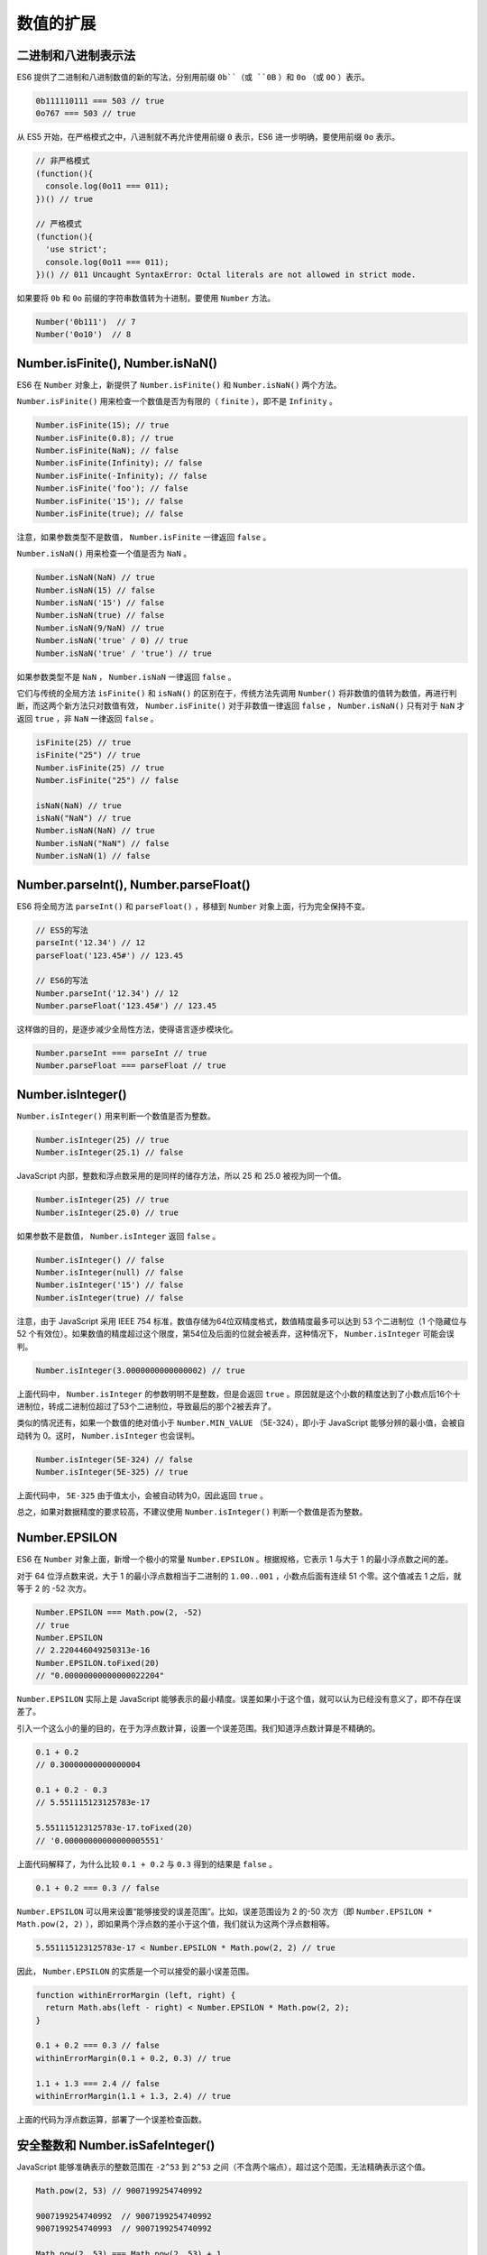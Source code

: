 **********
数值的扩展
**********

二进制和八进制表示法
=====================
ES6 提供了二进制和八进制数值的新的写法，分别用前缀 ``0b``（或 ``0B`` ）和 ``0o`` （或 ``0O`` ）表示。

.. code-block:: js

    0b111110111 === 503 // true
    0o767 === 503 // true

从 ES5 开始，在严格模式之中，八进制就不再允许使用前缀 ``0`` 表示，ES6 进一步明确，要使用前缀 ``0o`` 表示。

.. code-block:: js

    // 非严格模式
    (function(){
      console.log(0o11 === 011);
    })() // true

    // 严格模式
    (function(){
      'use strict';
      console.log(0o11 === 011);
    })() // 011 Uncaught SyntaxError: Octal literals are not allowed in strict mode.

如果要将 ``0b`` 和 ``0o`` 前缀的字符串数值转为十进制，要使用 ``Number`` 方法。

.. code-block:: js

    Number('0b111')  // 7
    Number('0o10')  // 8

Number.isFinite(), Number.isNaN()
=================================
ES6 在 ``Number`` 对象上，新提供了 ``Number.isFinite()`` 和 ``Number.isNaN()`` 两个方法。

``Number.isFinite()`` 用来检查一个数值是否为有限的（ ``finite`` ），即不是 ``Infinity`` 。

.. code-block:: js

    Number.isFinite(15); // true
    Number.isFinite(0.8); // true
    Number.isFinite(NaN); // false
    Number.isFinite(Infinity); // false
    Number.isFinite(-Infinity); // false
    Number.isFinite('foo'); // false
    Number.isFinite('15'); // false
    Number.isFinite(true); // false

注意，如果参数类型不是数值， ``Number.isFinite`` 一律返回 ``false`` 。

``Number.isNaN()`` 用来检查一个值是否为 ``NaN`` 。

.. code-block:: js

    Number.isNaN(NaN) // true
    Number.isNaN(15) // false
    Number.isNaN('15') // false
    Number.isNaN(true) // false
    Number.isNaN(9/NaN) // true
    Number.isNaN('true' / 0) // true
    Number.isNaN('true' / 'true') // true

如果参数类型不是 ``NaN`` ， ``Number.isNaN`` 一律返回 ``false`` 。

它们与传统的全局方法 ``isFinite()`` 和 ``isNaN()`` 的区别在于，传统方法先调用 ``Number()`` 将非数值的值转为数值，再进行判断，而这两个新方法只对数值有效， ``Number.isFinite()`` 对于非数值一律返回 ``false`` ，  ``Number.isNaN()`` 只有对于 ``NaN`` 才返回 ``true`` ，非 ``NaN`` 一律返回 ``false`` 。

.. code-block:: js

    isFinite(25) // true
    isFinite("25") // true
    Number.isFinite(25) // true
    Number.isFinite("25") // false

    isNaN(NaN) // true
    isNaN("NaN") // true
    Number.isNaN(NaN) // true
    Number.isNaN("NaN") // false
    Number.isNaN(1) // false

Number.parseInt(), Number.parseFloat()
======================================
ES6 将全局方法 ``parseInt()`` 和 ``parseFloat()`` ，移植到 ``Number`` 对象上面，行为完全保持不变。

.. code-block:: js

    // ES5的写法
    parseInt('12.34') // 12
    parseFloat('123.45#') // 123.45

    // ES6的写法
    Number.parseInt('12.34') // 12
    Number.parseFloat('123.45#') // 123.45

这样做的目的，是逐步减少全局性方法，使得语言逐步模块化。

.. code-block:: js

    Number.parseInt === parseInt // true
    Number.parseFloat === parseFloat // true

Number.isInteger()
==================
``Number.isInteger()`` 用来判断一个数值是否为整数。

.. code-block:: js

    Number.isInteger(25) // true
    Number.isInteger(25.1) // false

JavaScript 内部，整数和浮点数采用的是同样的储存方法，所以 25 和 25.0 被视为同一个值。

.. code-block:: js

    Number.isInteger(25) // true
    Number.isInteger(25.0) // true

如果参数不是数值， ``Number.isInteger`` 返回 ``false`` 。

.. code-block:: js

    Number.isInteger() // false
    Number.isInteger(null) // false
    Number.isInteger('15') // false
    Number.isInteger(true) // false

注意，由于 JavaScript 采用 IEEE 754 标准，数值存储为64位双精度格式，数值精度最多可以达到 53 个二进制位（1 个隐藏位与 52 个有效位）。如果数值的精度超过这个限度，第54位及后面的位就会被丢弃，这种情况下， ``Number.isInteger`` 可能会误判。

.. code-block:: js

    Number.isInteger(3.0000000000000002) // true

上面代码中， ``Number.isInteger`` 的参数明明不是整数，但是会返回 ``true`` 。原因就是这个小数的精度达到了小数点后16个十进制位，转成二进制位超过了53个二进制位，导致最后的那个2被丢弃了。

类似的情况还有，如果一个数值的绝对值小于 ``Number.MIN_VALUE`` （5E-324），即小于 JavaScript 能够分辨的最小值，会被自动转为 0。这时， ``Number.isInteger`` 也会误判。

.. code-block:: js

    Number.isInteger(5E-324) // false
    Number.isInteger(5E-325) // true

上面代码中， ``5E-325`` 由于值太小，会被自动转为0，因此返回 ``true`` 。

总之，如果对数据精度的要求较高，不建议使用 ``Number.isInteger()`` 判断一个数值是否为整数。

Number.EPSILON
==============
ES6 在 ``Number`` 对象上面，新增一个极小的常量 ``Number.EPSILON`` 。根据规格，它表示 1 与大于 1 的最小浮点数之间的差。

对于 64 位浮点数来说，大于 1 的最小浮点数相当于二进制的 ``1.00..001`` ，小数点后面有连续 51 个零。这个值减去 1 之后，就等于 2 的 -52 次方。

.. code-block:: js

    Number.EPSILON === Math.pow(2, -52)
    // true
    Number.EPSILON
    // 2.220446049250313e-16
    Number.EPSILON.toFixed(20)
    // "0.00000000000000022204"

``Number.EPSILON`` 实际上是 JavaScript 能够表示的最小精度。误差如果小于这个值，就可以认为已经没有意义了，即不存在误差了。

引入一个这么小的量的目的，在于为浮点数计算，设置一个误差范围。我们知道浮点数计算是不精确的。

.. code-block:: js

    0.1 + 0.2
    // 0.30000000000000004

    0.1 + 0.2 - 0.3
    // 5.551115123125783e-17

    5.551115123125783e-17.toFixed(20)
    // '0.00000000000000005551'

上面代码解释了，为什么比较 ``0.1 + 0.2`` 与 ``0.3`` 得到的结果是 ``false`` 。

.. code-block:: js

    0.1 + 0.2 === 0.3 // false

``Number.EPSILON`` 可以用来设置“能够接受的误差范围”。比如，误差范围设为 2 的-50 次方（即 ``Number.EPSILON * Math.pow(2, 2)`` ），即如果两个浮点数的差小于这个值，我们就认为这两个浮点数相等。

.. code-block:: js

    5.551115123125783e-17 < Number.EPSILON * Math.pow(2, 2) // true

因此， ``Number.EPSILON`` 的实质是一个可以接受的最小误差范围。

.. code-block:: js

    function withinErrorMargin (left, right) {
      return Math.abs(left - right) < Number.EPSILON * Math.pow(2, 2);
    }

    0.1 + 0.2 === 0.3 // false
    withinErrorMargin(0.1 + 0.2, 0.3) // true

    1.1 + 1.3 === 2.4 // false
    withinErrorMargin(1.1 + 1.3, 2.4) // true

上面的代码为浮点数运算，部署了一个误差检查函数。

安全整数和 Number.isSafeInteger()
=================================
JavaScript 能够准确表示的整数范围在 ``-2^53`` 到 ``2^53`` 之间（不含两个端点），超过这个范围，无法精确表示这个值。

.. code-block:: js

    Math.pow(2, 53) // 9007199254740992

    9007199254740992  // 9007199254740992
    9007199254740993  // 9007199254740992

    Math.pow(2, 53) === Math.pow(2, 53) + 1
    // true

上面代码中，超出 2 的 53 次方之后，一个数就不精确了。

ES6 引入了 ``Number.MAX_SAFE_INTEGER`` 和 ``Number.MIN_SAFE_INTEGER`` 这两个常量，用来表示这个范围的上下限。

.. code-block:: js

    Number.MAX_SAFE_INTEGER === Math.pow(2, 53) - 1
    // true
    Number.MAX_SAFE_INTEGER === 9007199254740991
    // true

    Number.MIN_SAFE_INTEGER === -Number.MAX_SAFE_INTEGER
    // true
    Number.MIN_SAFE_INTEGER === -9007199254740991
    // true

上面代码中，可以看到 JavaScript 能够精确表示的极限。

``Number.isSafeInteger()`` 则是用来判断一个整数是否落在这个范围之内。

.. code-block:: js

    Number.isSafeInteger('a') // false
    Number.isSafeInteger(null) // false
    Number.isSafeInteger(NaN) // false
    Number.isSafeInteger(Infinity) // false
    Number.isSafeInteger(-Infinity) // false

    Number.isSafeInteger(3) // true
    Number.isSafeInteger(1.2) // false
    Number.isSafeInteger(9007199254740990) // true
    Number.isSafeInteger(9007199254740992) // false

    Number.isSafeInteger(Number.MIN_SAFE_INTEGER - 1) // false
    Number.isSafeInteger(Number.MIN_SAFE_INTEGER) // true
    Number.isSafeInteger(Number.MAX_SAFE_INTEGER) // true
    Number.isSafeInteger(Number.MAX_SAFE_INTEGER + 1) // false

这个函数的实现很简单，就是跟安全整数的两个边界值比较一下。

.. code-block:: js

    Number.isSafeInteger = function (n) {
      return (typeof n === 'number' &&
        Math.round(n) === n &&
        Number.MIN_SAFE_INTEGER <= n &&
        n <= Number.MAX_SAFE_INTEGER);
    }

实际使用这个函数时，需要注意。验证运算结果是否落在安全整数的范围内，不要只验证运算结果，而要同时验证参与运算的每个值。

.. code-block:: js

    Number.isSafeInteger(9007199254740993)
    // false
    Number.isSafeInteger(990)
    // true
    Number.isSafeInteger(9007199254740993 - 990)
    // true
    9007199254740993 - 990
    // 返回结果 9007199254740002
    // 正确答案应该是 9007199254740003

上面代码中， ``9007199254740993`` 不是一个安全整数，但是 ``Number.isSafeInteger`` 会返回结果，显示计算结果是安全的。这是因为，这个数超出了精度范围，导致在计算机内部，以 ``9007199254740992`` 的形式储存。

.. code-block:: js

    9007199254740993 === 9007199254740992 // true

所以，如果只验证运算结果是否为安全整数，很可能得到错误结果。下面的函数可以同时验证两个运算数和运算结果。

.. code-block:: js

    function trusty (left, right, result) {
      if (
        Number.isSafeInteger(left) &&
        Number.isSafeInteger(right) &&
        Number.isSafeInteger(result)
      ) {
        return result;
      }
      throw new RangeError('Operation cannot be trusted!');
    }

    trusty(9007199254740993, 990, 9007199254740993 - 990)
    // RangeError: Operation cannot be trusted!

    trusty(1, 2, 3)
    // 3

Math 对象的扩展
===============
ES6 在 ``Math`` 对象上新增了 17 个与数学相关的方法。所有这些方法都是静态方法，只能在 ``Math`` 对象上调用。

Math.trunc()
------------
``Math.trunc`` 方法用于去除一个数的小数部分，返回整数部分。

.. code-block:: js

    Math.trunc(4.1) // 4
    Math.trunc(4.9) // 4
    Math.trunc(-4.1) // -4
    Math.trunc(-4.9) // -4
    Math.trunc(-0.1234) // -0

对于非数值， ``Math.trunc`` 内部使用 ``Number`` 方法将其先转为数值。

.. code-block:: js

    Math.trunc('123.456') // 123
    Math.trunc(true) //1
    Math.trunc(false) // 0
    Math.trunc(null) // 0

对于空值和无法截取整数的值，返回 ``NaN`` 。

.. code-block:: js

    Math.trunc(NaN);      // NaN
    Math.trunc('foo');    // NaN
    Math.trunc();         // NaN
    Math.trunc(undefined) // NaN

对于没有部署这个方法的环境，可以用下面的代码模拟。

.. code-block:: js

    Math.trunc = Math.trunc || function(x) {
      return x < 0 ? Math.ceil(x) : Math.floor(x);
    };

Math.sign()
-----------
``Math.sign`` 方法用来判断一个数到底是正数、负数、还是零。对于非数值，会先将其转换为数值。

它会返回五种值。

- 参数为正数，返回+1；
- 参数为负数，返回-1；
- 参数为 0，返回0；
- 参数为-0，返回-0;
- 其他值，返回NaN。

.. code-block:: js

    Math.sign(-5) // -1
    Math.sign(5) // +1
    Math.sign(0) // +0
    Math.sign(-0) // -0
    Math.sign(NaN) // NaN

如果参数是非数值，会自动转为数值。对于那些无法转为数值的值，会返回 ``NaN`` 。

.. code-block:: js

    Math.sign('')  // 0
    Math.sign(true)  // +1
    Math.sign(false)  // 0
    Math.sign(null)  // 0
    Math.sign('9')  // +1
    Math.sign('foo')  // NaN
    Math.sign()  // NaN
    Math.sign(undefined)  // NaN

对于没有部署这个方法的环境，可以用下面的代码模拟。

.. code-block:: js

    Math.sign = Math.sign || function(x) {
      x = +x; // convert to a number
      if (x === 0 || isNaN(x)) {
        return x;
      }
      return x > 0 ? 1 : -1;
    };

Math.cbrt()
-----------
``Math.cbrt`` 方法用于计算一个数的立方根。

.. code-block:: js

    Math.cbrt(-1) // -1
    Math.cbrt(0)  // 0
    Math.cbrt(1)  // 1
    Math.cbrt(2)  // 1.2599210498948734

对于非数值， ``Math.cbrt`` 方法内部也是先使用 ``Number`` 方法将其转为数值。

.. code-block:: js

    Math.cbrt('8') // 2
    Math.cbrt('hello') // NaN

对于没有部署这个方法的环境，可以用下面的代码模拟。

.. code-block:: js

    Math.cbrt = Math.cbrt || function(x) {
      var y = Math.pow(Math.abs(x), 1/3);
      return x < 0 ? -y : y;
    };

Math.clz32()
------------
JavaScript 的整数使用 32 位二进制形式表示， ``Math.clz32`` 方法返回一个数的 32 位无符号整数形式有多少个前导 0。

.. code-block:: js

    Math.clz32(0) // 32
    Math.clz32(1) // 31
    Math.clz32(1000) // 22
    Math.clz32(0b01000000000000000000000000000000) // 1
    Math.clz32(0b00100000000000000000000000000000) // 2

上面代码中，0 的二进制形式全为 0，所以有 32 个前导 0；1 的二进制形式是0b1，只占 1 位，所以 32 位之中有 31 个前导 0；1000 的二进制形式是0b1111101000，一共有 10 位，所以 32 位之中有 22 个前导 0。

``clz32`` 这个函数名就来自”count leading zero bits in 32-bit binary representation of a number“（计算一个数的 32 位二进制形式的前导 0 的个数）的缩写。

左移运算符（ ``<<`` ）与 ``Math.clz32`` 方法直接相关。

.. code-block:: js

    Math.clz32(0) // 32
    Math.clz32(1) // 31
    Math.clz32(1 << 1) // 30
    Math.clz32(1 << 2) // 29
    Math.clz32(1 << 29) // 2

对于小数， ``Math.clz32`` 方法只考虑整数部分。

.. code-block:: js

    Math.clz32(3.2) // 30
    Math.clz32(3.9) // 30

对于空值或其他类型的值， ``Math.clz32`` 方法会将它们先转为数值，然后再计算。

.. code-block:: js

    Math.clz32() // 32
    Math.clz32(NaN) // 32
    Math.clz32(Infinity) // 32
    Math.clz32(null) // 32
    Math.clz32('foo') // 32
    Math.clz32([]) // 32
    Math.clz32({}) // 32
    Math.clz32(true) // 31

Math.imul()
-----------
``Math.imul`` 方法返回两个数以 32 位带符号整数形式相乘的结果，返回的也是一个 32 位的带符号整数。

.. code-block:: js

    Math.imul(2, 4)   // 8
    Math.imul(-1, 8)  // -8
    Math.imul(-2, -2) // 4

如果只考虑最后 32 位，大多数情况下， ``Math.imul(a, b)`` 与 ``a * b`` 的结果是相同的，即该方法等同于 ``(a * b)|0`` 的效果（超过 32 位的部分溢出）。之所以需要部署这个方法，是因为 JavaScript 有精度限制，超过 2 的 53 次方的值无法精确表示。这就是说，对于那些很大的数的乘法，低位数值往往都是不精确的， ``Math.imul`` 方法可以返回正确的低位数值。

.. code-block:: js

    (0x7fffffff * 0x7fffffff)|0 // 0

上面这个乘法算式，返回结果为 0。但是由于这两个二进制数的最低位都是 1，所以这个结果肯定是不正确的，因为根据二进制乘法，计算结果的二进制最低位应该也是 1。这个错误就是因为它们的乘积超过了 2 的 53 次方，JavaScript 无法保存额外的精度，就把低位的值都变成了 0。 ``Math.imul`` 方法可以返回正确的值 1。

.. code-block:: js

    Math.imul(0x7fffffff, 0x7fffffff) // 1

Math.fround()
-------------
``Math.fround`` 方法返回一个数的32位单精度浮点数形式。

对于32位单精度格式来说，数值精度是24个二进制位（1 位隐藏位与 23 位有效位），所以对于 -2\ :sup:`24` 至 2\ :sup:`24` 之间的整数（不含两个端点），返回结果与参数本身一致。

.. code-block:: js

    Math.fround(0)   // 0
    Math.fround(1)   // 1
    Math.fround(2 ** 24 - 1)   // 16777215

如果参数的绝对值大于 2\ :sup:`24` ，返回的结果便开始丢失精度。

.. code-block:: js

    Math.fround(2 ** 24)       // 16777216
    Math.fround(2 ** 24 + 1)   // 16777216

``Math.fround`` 方法的主要作用，是将64位双精度浮点数转为32位单精度浮点数。如果小数的精度超过24个二进制位，返回值就会不同于原值，否则返回值不变（即与64位双精度值一致）。

.. code-block:: js

    // 未丢失有效精度
    Math.fround(1.125) // 1.125
    Math.fround(7.25)  // 7.25

    // 丢失精度
    Math.fround(0.3)   // 0.30000001192092896
    Math.fround(0.7)   // 0.699999988079071
    Math.fround(1.0000000123) // 1

对于 ``NaN`` 和 ``Infinity`` ，此方法返回原值。对于其它类型的非数值， ``Math.fround`` 方法会先将其转为数值，再返回单精度浮点数。

.. code-block:: js

    Math.fround(NaN)      // NaN
    Math.fround(Infinity) // Infinity

    Math.fround('5')      // 5
    Math.fround(true)     // 1
    Math.fround(null)     // 0
    Math.fround([])       // 0
    Math.fround({})       // NaN

对于没有部署这个方法的环境，可以用下面的代码模拟。

.. code-block:: js

    Math.fround = Math.fround || function (x) {
      return new Float32Array([x])[0];
    };

Math.hypot()
------------
``Math.hypot`` 方法返回所有参数的平方和的平方根。

.. code-block:: js

    Math.hypot(3, 4);        // 5
    Math.hypot(3, 4, 5);     // 7.0710678118654755
    Math.hypot();            // 0
    Math.hypot(NaN);         // NaN
    Math.hypot(3, 4, 'foo'); // NaN
    Math.hypot(3, 4, '5');   // 7.0710678118654755
    Math.hypot(-3);          // 3

上面代码中，3 的平方加上 4 的平方，等于 5 的平方。

如果参数不是数值， ``Math.hypot`` 方法会将其转为数值。只要有一个参数无法转为数值，就会返回 ``NaN`` 。

对数方法
--------
ES6 新增了 4 个对数相关方法。

Math.expm1()
^^^^^^^^^^^^
``Math.expm1(x)`` 返回 e\ :sup:`x` - 1，即 ``Math.exp(x) - 1`` 。

.. code-block:: js

    Math.expm1(-1) // -0.6321205588285577
    Math.expm1(0)  // 0
    Math.expm1(1)  // 1.718281828459045

对于没有部署这个方法的环境，可以用下面的代码模拟。

.. code-block:: js

    Math.expm1 = Math.expm1 || function(x) {
      return Math.exp(x) - 1;
    };

Math.log1p()
^^^^^^^^^^^^
``Math.log1p(x)`` 方法返回 ``1 + x`` 的自然对数，即 ``Math.log(1 + x)`` 。如果 ``x`` 小于-1，返回 ``NaN`` 。

.. code-block:: js

    Math.log1p(1)  // 0.6931471805599453
    Math.log1p(0)  // 0
    Math.log1p(-1) // -Infinity
    Math.log1p(-2) // NaN

对于没有部署这个方法的环境，可以用下面的代码模拟。

.. code-block:: js

    Math.log1p = Math.log1p || function(x) {
      return Math.log(1 + x);
    };

Math.log10()
^^^^^^^^^^^^
``Math.log10(x)`` 返回以 10 为底的 ``x`` 的对数。如果 ``x`` 小于 0，则返回 ``NaN`` 。

.. code-block:: js

    Math.log10(2)      // 0.3010299956639812
    Math.log10(1)      // 0
    Math.log10(0)      // -Infinity
    Math.log10(-2)     // NaN
    Math.log10(100000) // 5

对于没有部署这个方法的环境，可以用下面的代码模拟。

.. code-block:: js

    Math.log10 = Math.log10 || function(x) {
      return Math.log(x) / Math.LN10;
    };

Math.log2()
^^^^^^^^^^^
``Math.log2(x)`` 返回以 2 为底的 ``x`` 的对数。如果 ``x`` 小于 0，则返回 ``NaN`` 。

.. code-block:: js

    Math.log2(3)       // 1.584962500721156
    Math.log2(2)       // 1
    Math.log2(1)       // 0
    Math.log2(0)       // -Infinity
    Math.log2(-2)      // NaN
    Math.log2(1024)    // 10
    Math.log2(1 << 29) // 29

对于没有部署这个方法的环境，可以用下面的代码模拟。

.. code-block:: js

    Math.log2 = Math.log2 || function(x) {
      return Math.log(x) / Math.LN2;
    };

双曲函数方法
------------
ES6 新增了 6 个双曲函数方法。

- ``Math.sinh(x)`` 返回x的双曲正弦（hyperbolic sine）
- ``Math.cosh(x)`` 返回x的双曲余弦（hyperbolic cosine）
- ``Math.tanh(x)`` 返回x的双曲正切（hyperbolic tangent）
- ``Math.asinh(x)`` 返回x的反双曲正弦（inverse hyperbolic sine）
- ``Math.acosh(x)`` 返回x的反双曲余弦（inverse hyperbolic cosine）
- ``Math.atanh(x)`` 返回x的反双曲正切（inverse hyperbolic tangent）

指数运算符
==========
ES2016 新增了一个指数运算符（ ``**`` ）。

.. code-block:: js

    2 ** 2 // 4
    2 ** 3 // 8

指数运算符可以与等号结合，形成一个新的赋值运算符（ ``**=`` ）。

.. code-block:: js

    let a = 1.5;
    a **= 2;
    // 等同于 a = a * a;

    let b = 4;
    b **= 3;
    // 等同于 b = b * b * b;

注意，在 V8 引擎中，指数运算符与 ``Math.pow`` 的实现不相同，对于特别大的运算结果，两者会有细微的差异。

.. code-block:: js

    Math.pow(99, 99)
    // 3.697296376497263e+197

    99 ** 99
    // 3.697296376497268e+197

上面代码中，两个运算结果的最后一位有效数字是有差异的。